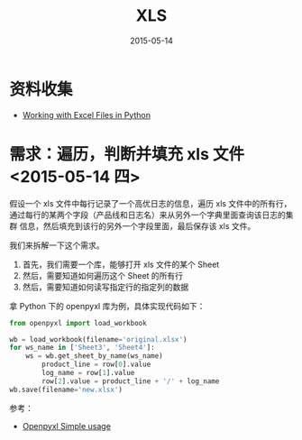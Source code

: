 #+TITLE: XLS
#+DATE: 2015-05-14
#+KEYWORDS: 办公, 工作流

* 资料收集
- [[http://www.python-excel.org/][Working with Excel Files in Python]]

* 需求：遍历，判断并填充 xls 文件 <2015-05-14 四>

假设一个 xls 文件中每行记录了一个高优日志的信息，遍历 xls 文件中的所有行，
通过每行的某两个字段（产品线和日志名）来从另外一个字典里面查询该日志的集群
信息，然后填充到该行的另外一个字段里面，最后保存该 xls 文件。

我们来拆解一下这个需求。
1. 首先，我们需要一个库，能够打开 xls 文件的某个 Sheet
2. 然后，需要知道如何遍历这个 Sheet 的所有行
3. 然后，需要知道如何读写指定行的指定列的数据

拿 Python 下的 openpyxl 库为例，具体实现代码如下：
#+BEGIN_SRC python
from openpyxl import load_workbook

wb = load_workbook(filename='original.xlsx')                               
for ws_name in ['Sheet3', 'Sheet4']:                                            
    ws = wb.get_sheet_by_name(ws_name)                                          
        product_line = row[0].value                                             
        log_name = row[1].value                                                 
        row[2].value = product_line + '/' + log_name
wb.save(filename='new.xlsx')                                                    
#+END_SRC

参考：
- [[https://openpyxl.readthedocs.org/en/latest/usage.html][Openpyxl Simple usage]]

